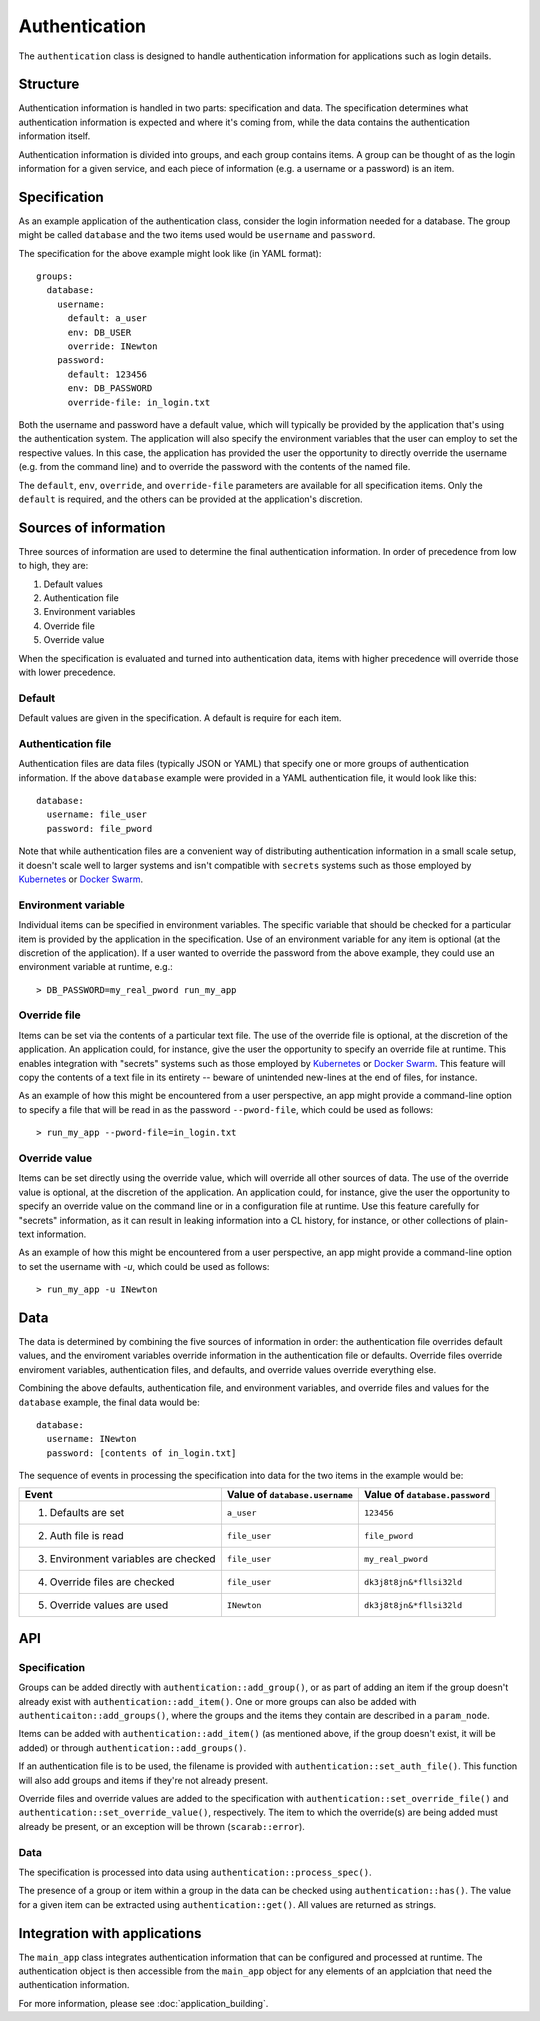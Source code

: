 ==============
Authentication
==============

The ``authentication`` class is designed to handle authentication information for applications 
such as login details.

Structure
=========

Authentication information is handled in two parts: specification and data.  
The specification determines what authentication information is expected and where it's coming from, 
while the data contains the authentication information itself.

Authentication information is divided into groups, and each group contains items.  
A group can be thought of as the login information for a given service, 
and each piece of information (e.g. a username or a password) is an item.  

Specification
=============

As an example application of the authentication class, consider the login information needed for a database.  
The group might be called ``database`` and the two items used would be ``username`` and ``password``.

The specification for the above example might look like (in YAML format)::

    groups:
      database:
        username:
          default: a_user
          env: DB_USER
          override: INewton
        password:
          default: 123456
          env: DB_PASSWORD
          override-file: in_login.txt

Both the username and password have a default value, which will typically be provided by the application that's 
using the authentication system.  The application will also specify the environment variables that the user can 
employ to set the respective values.  In this case, the application has provided the user the opportunity to 
directly override the username (e.g. from the command line) and to override the password with the contents of 
the named file.

The ``default``, ``env``, ``override``, and ``override-file`` parameters are available for all specification items.  
Only the ``default`` is required, and the others can be provided at the application's discretion.

Sources of information
======================

Three sources of information are used to determine the final authentication information.  
In order of precedence from low to high, they are:

1. Default values
2. Authentication file
3. Environment variables
4. Override file
5. Override value

When the specification is evaluated and turned into authentication data, items with higher precedence will 
override those with lower precedence.

Default
-------

Default values are given in the specification.  A default is require for each item.

Authentication file
-------------------

Authentication files are data files (typically JSON or YAML) that specify one or more groups of 
authentication information.  If the above ``database`` example were provided in a YAML authentication file, 
it would look like this::

    database:
      username: file_user
      password: file_pword

Note that while authentication files are a convenient way of distributing authentication information 
in a small scale setup, it doesn't scale well to larger systems and isn't compatible with 
``secrets`` systems such as those employed by 
`Kubernetes <https://kubernetes.io/docs/concepts/configuration/secret/>`_ or 
`Docker Swarm <https://docs.docker.com/engine/swarm/secrets/>`_.

Environment variable
--------------------

Individual items can be specified in environment variables.  The specific variable that should be checked 
for a particular item is provided by the application in the specification.  Use of an environment variable 
for any item is optional (at the discretion of the application).  If a user wanted to override the 
password from the above example, they could use an environment variable at runtime, e.g.::

    > DB_PASSWORD=my_real_pword run_my_app

Override file
-------------

Items can be set via the contents of a particular text file.  The use of the override file is optional, 
at the discretion of the application.  An application could, for instance, give the user the opportunity to 
specify an override file at runtime.  This enables integration with "secrets" systems such as those employed by 
`Kubernetes <https://kubernetes.io/docs/concepts/configuration/secret/>`_ or 
`Docker Swarm <https://docs.docker.com/engine/swarm/secrets/>`_.  This feature will copy the contents of a text 
file in its entirety -- beware of unintended new-lines at the end of files, for instance.

As an example of how this might be encountered from a user perspective, 
an app might provide a command-line option to specify a file that will be read in as the password 
``--pword-file``, which could be used as follows::

    > run_my_app --pword-file=in_login.txt

Override value
--------------

Items can be set directly using the override value, which will override all other sources of data.  
The use of the override value is optional, at the discretion of the application.  
An application could, for instance, give the user the opportunity to specify an override value on 
the command line or in a configuration file at runtime.  Use this feature carefully 
for "secrets" information, as it can result in leaking information into a CL history, for instance, or other 
collections of plain-text information.

As an example of how this might be encountered from a user perspective,
an app might provide a command-line option to set the username with `-u`, which could be used as follows::

    > run_my_app -u INewton

Data
====

The data is determined by combining the five sources of information in order: the authentication file 
overrides default values, and the enviroment variables override information in the authentication file or defaults. 
Override files override enviroment variables, authentication files, and defaults, 
and override values override everything else.

Combining the above defaults, authentication file, and environment variables, and override files and values 
for the ``database`` example, the final data would be::

    database:
      username: INewton
      password: [contents of in_login.txt]

The sequence of events in processing the specification into data for the two items in the example would be:

+----------------------------------------+--------------------------------+--------------------------------+
| Event                                  | Value of ``database.username`` | Value of ``database.password`` |
+========================================+================================+================================+ 
| 1. Defaults are set                    | ``a_user``                     | ``123456``                     | 
+----------------------------------------+--------------------------------+--------------------------------+
| 2. Auth file is read                   | ``file_user``                  | ``file_pword``                 |
+----------------------------------------+--------------------------------+--------------------------------+
| 3. Environment variables are checked   | ``file_user``                  | ``my_real_pword``              |
+----------------------------------------+--------------------------------+--------------------------------+
| 4. Override files are checked          | ``file_user``                  | ``dk3j8t8jn&*fllsi32ld``       |
+----------------------------------------+--------------------------------+--------------------------------+
| 5. Override values are used            | ``INewton``                    | ``dk3j8t8jn&*fllsi32ld``       |
+----------------------------------------+--------------------------------+--------------------------------+

API
===

Specification
-------------

Groups can be added directly with ``authentication::add_group()``, or as part of adding an item if the group 
doesn't already exist with ``authentication::add_item()``.  One or more groups can also be added 
with ``authenticaiton::add_groups()``, where the groups and the items they contain are described in 
a ``param_node``.

Items can be added with ``authentication::add_item()`` (as mentioned above, if the group doesn't exist, 
it will be added) or through ``authentication::add_groups()``.

If an authentication file is to be used, the filename is provided with ``authentication::set_auth_file()``.  
This function will also add groups and items if they're not already present.

Override files and override values are added to the specification with ``authentication::set_override_file()`` and 
``authentication::set_override_value()``, respectively.  The item to which the override(s) are being added must already 
be present, or an exception will be thrown (``scarab::error``).

Data
----

The specification is processed into data using ``authentication::process_spec()``.

The presence of a group or item within a group in the data can be checked using ``authentication::has()``.  
The value for a given item can be extracted using ``authentication::get()``.  All values are returned as strings.


Integration with applications
=============================

The ``main_app`` class integrates authentication information that can be configured and processed at runtime. 
The authentication object is then accessible from the ``main_app`` object for any elements of an applciation that 
need the authentication information.

For more information, please see :doc:`application_building`.

